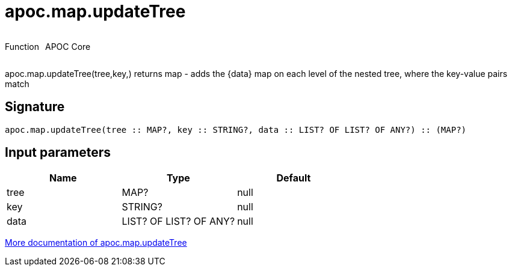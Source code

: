 ////
This file is generated by DocsTest, so don't change it!
////

= apoc.map.updateTree
:description: This section contains reference documentation for the apoc.map.updateTree function.



++++
<div style='display:flex'>
<div class='paragraph type function'><p>Function</p></div>
<div class='paragraph release core' style='margin-left:10px;'><p>APOC Core</p></div>
</div>
++++

apoc.map.updateTree(tree,key,[[value,{data}]]) returns map - adds the {data} map on each level of the nested tree, where the key-value pairs match

== Signature

[source]
----
apoc.map.updateTree(tree :: MAP?, key :: STRING?, data :: LIST? OF LIST? OF ANY?) :: (MAP?)
----

== Input parameters
[.procedures, opts=header]
|===
| Name | Type | Default 
|tree|MAP?|null
|key|STRING?|null
|data|LIST? OF LIST? OF ANY?|null
|===

xref::data-structures/map-functions.adoc[More documentation of apoc.map.updateTree,role=more information]

